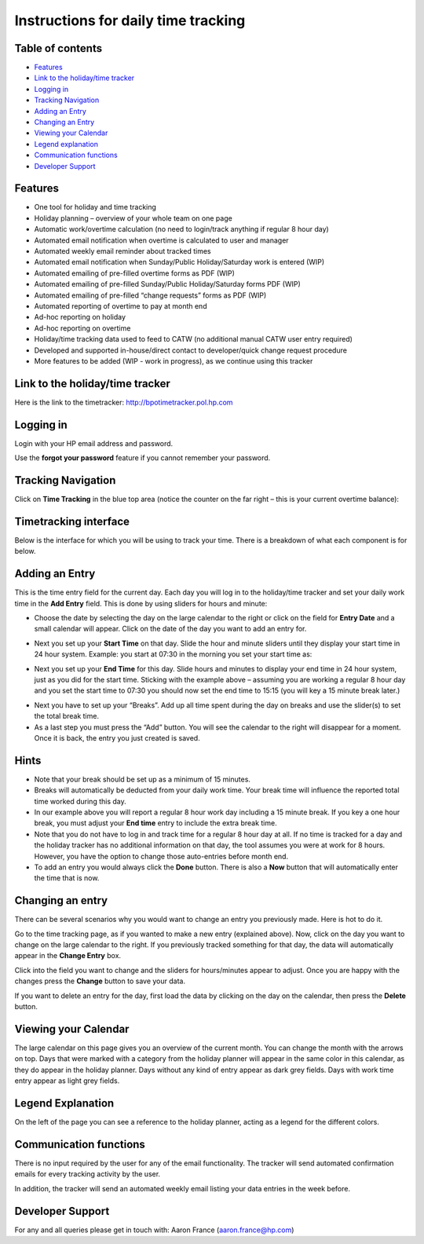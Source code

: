 Instructions for daily time tracking
====================================

Table of contents
-----------------

- `Features`_
- `Link to the holiday/time tracker`_
- `Logging in`_
- `Tracking Navigation`_
- `Adding an Entry`_
- `Changing an Entry`_
- `Viewing your Calendar`_
- `Legend explanation`_
- `Communication functions`_
- `Developer Support`_


Features
--------

* One tool for holiday and time tracking
* Holiday planning – overview of your whole team on one page
* Automatic work/overtime calculation (no need to login/track anything if
  regular 8 hour day)
* Automated email notification when overtime is calculated to user and manager
* Automated weekly email reminder about tracked times
* Automated email notification when Sunday/Public Holiday/Saturday work is
  entered (WIP)
* Automated emailing of pre-filled overtime forms as PDF (WIP)
* Automated emailing of pre-filled Sunday/Public Holiday/Saturday forms PDF (WIP)
* Automated emailing of pre-filled “change requests” forms as PDF (WIP)
* Automated reporting of overtime to pay at month end
* Ad-hoc reporting on holiday
* Ad-hoc reporting on overtime
* Holiday/time tracking data used to feed to CATW (no additional manual CATW
  user entry required)
* Developed and supported in-house/direct contact to developer/quick change
  request procedure
* More features to be added (WIP - work in progress), as we continue using
  this tracker

Link to the holiday/time tracker
--------------------------------

Here is the link to the timetracker: http://bpotimetracker.pol.hp.com

Logging in
----------

Login with your HP email address and password.

Use the **forgot your password** feature if you cannot remember your password.


Tracking Navigation
-------------------

Click on **Time Tracking** in the blue top area (notice the counter on the far
right – this is your current overtime balance):

.. image:: images/tracking_bar.png


.. _timetracking:

Timetracking interface
----------------------

Below is the interface for which you will be using to track your time. There
is a breakdown of what each component is for below.

.. image:: images/tracker_numbered.png


Adding an Entry
---------------

This is the time entry field for the current day. Each day you will log in
to the holiday/time tracker and set your daily work time in the **Add Entry**
field. This is done by using sliders for hours and minute:

- Choose the date by selecting the day on the large calendar to the right
  or click on the field for **Entry Date** and a small calendar will appear.
  Click on the date of the day you want to add an entry for.

.. image:: images/tracker_datepicker.png

- Next you set up your **Start Time** on that day. Slide the hour and minute
  sliders until they display your start time in 24 hour system. Example: you
  start at 07:30 in the morning you set your start time as:

.. image:: images/tracker_starttime.png

- Next you set up your **End Time** for this day. Slide hours and minutes to
  display your end time in 24 hour system, just as you did for the start time.
  Sticking with the example above – assuming you are working a regular 8 hour
  day and you set the start time to 07:30 you should now set the end time to
  15:15 (you will key a 15 minute break later.)

.. image:: images/tracker_endtime.png

- Next you have to set up your “Breaks”. Add up all time spent during the day
  on breaks and use the slider(s) to set the total break time.

- As a last step you must press the “Add” button. You will see the calendar
  to the right will disappear for a moment. Once it is back, the entry you
  just created is saved.

Hints
-----
- Note that your break should be set up as a minimum of 15 minutes.
- Breaks will automatically be deducted from your daily work time. Your break
  time will influence the reported total time worked during this day.
- In our example above you will report a regular 8 hour work day including a
  15 minute break. If you key a one hour break, you must adjust your
  **End time** entry to include the extra break time.
- Note that you do not have to log in and track time for a regular 8 hour day
  at all. If no time is tracked for a day and the holiday tracker has no
  additional information on that day, the tool assumes you were at work for
  8 hours. However, you have the option to change those auto-entries before
  month end.
- To add an entry you would always click the **Done** button. There is also
  a **Now** button that will automatically enter the time that is now.

Changing an entry
-----------------

There can be several scenarios why you would want to change an entry you
previously made. Here is hot to do it.

Go to the time tracking page, as if you wanted to make a new entry (explained
above). Now, click on the day you want to change on the large calendar to the
right. If you previously tracked something for that day, the data will
automatically appear in the **Change Entry** box.

.. image:: images/tracker_change.png

Click into the field you want to change and the sliders for hours/minutes
appear to adjust. Once you are happy with the changes press the **Change**
button to save your data.

If you want to delete an entry for the day, first load the data by clicking
on the day on the calendar, then press the **Delete** button.

Viewing your Calendar
---------------------

The large calendar on this page gives you an overview of the current month.
You can change the month with the arrows on top. Days that were marked with
a category from the holiday planner will appear in the same color in this
calendar, as they do appear in the holiday planner. Days without any kind of
entry appear as dark grey fields. Days with work time entry appear as light
grey fields.

Legend Explanation
------------------

On the left of the page you can see a reference to the holiday planner,
acting as a legend for the different colors.

.. image:: images/tracker_legend.png

Communication functions
-----------------------

There is no input required by the user for any of the email functionality.
The tracker will send automated confirmation emails for every tracking activity
by the user.

In addition, the tracker will send an automated weekly email listing your
data entries in the week before.

Developer Support
-----------------

For any and all queries please get in touch with: Aaron France
(aaron.france@hp.com)
